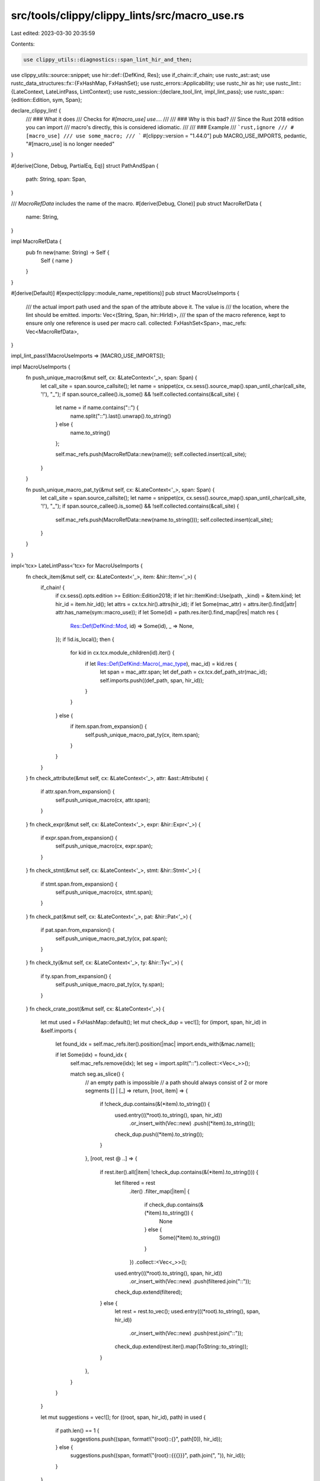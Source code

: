 src/tools/clippy/clippy_lints/src/macro_use.rs
==============================================

Last edited: 2023-03-30 20:35:59

Contents:

.. code-block:: rs

    use clippy_utils::diagnostics::span_lint_hir_and_then;
use clippy_utils::source::snippet;
use hir::def::{DefKind, Res};
use if_chain::if_chain;
use rustc_ast::ast;
use rustc_data_structures::fx::{FxHashMap, FxHashSet};
use rustc_errors::Applicability;
use rustc_hir as hir;
use rustc_lint::{LateContext, LateLintPass, LintContext};
use rustc_session::{declare_tool_lint, impl_lint_pass};
use rustc_span::{edition::Edition, sym, Span};

declare_clippy_lint! {
    /// ### What it does
    /// Checks for `#[macro_use] use...`.
    ///
    /// ### Why is this bad?
    /// Since the Rust 2018 edition you can import
    /// macro's directly, this is considered idiomatic.
    ///
    /// ### Example
    /// ```rust,ignore
    /// #[macro_use]
    /// use some_macro;
    /// ```
    #[clippy::version = "1.44.0"]
    pub MACRO_USE_IMPORTS,
    pedantic,
    "#[macro_use] is no longer needed"
}

#[derive(Clone, Debug, PartialEq, Eq)]
struct PathAndSpan {
    path: String,
    span: Span,
}

/// `MacroRefData` includes the name of the macro.
#[derive(Debug, Clone)]
pub struct MacroRefData {
    name: String,
}

impl MacroRefData {
    pub fn new(name: String) -> Self {
        Self { name }
    }
}

#[derive(Default)]
#[expect(clippy::module_name_repetitions)]
pub struct MacroUseImports {
    /// the actual import path used and the span of the attribute above it. The value is
    /// the location, where the lint should be emitted.
    imports: Vec<(String, Span, hir::HirId)>,
    /// the span of the macro reference, kept to ensure only one reference is used per macro call.
    collected: FxHashSet<Span>,
    mac_refs: Vec<MacroRefData>,
}

impl_lint_pass!(MacroUseImports => [MACRO_USE_IMPORTS]);

impl MacroUseImports {
    fn push_unique_macro(&mut self, cx: &LateContext<'_>, span: Span) {
        let call_site = span.source_callsite();
        let name = snippet(cx, cx.sess().source_map().span_until_char(call_site, '!'), "_");
        if span.source_callee().is_some() && !self.collected.contains(&call_site) {
            let name = if name.contains("::") {
                name.split("::").last().unwrap().to_string()
            } else {
                name.to_string()
            };

            self.mac_refs.push(MacroRefData::new(name));
            self.collected.insert(call_site);
        }
    }

    fn push_unique_macro_pat_ty(&mut self, cx: &LateContext<'_>, span: Span) {
        let call_site = span.source_callsite();
        let name = snippet(cx, cx.sess().source_map().span_until_char(call_site, '!'), "_");
        if span.source_callee().is_some() && !self.collected.contains(&call_site) {
            self.mac_refs.push(MacroRefData::new(name.to_string()));
            self.collected.insert(call_site);
        }
    }
}

impl<'tcx> LateLintPass<'tcx> for MacroUseImports {
    fn check_item(&mut self, cx: &LateContext<'_>, item: &hir::Item<'_>) {
        if_chain! {
            if cx.sess().opts.edition >= Edition::Edition2018;
            if let hir::ItemKind::Use(path, _kind) = &item.kind;
            let hir_id = item.hir_id();
            let attrs = cx.tcx.hir().attrs(hir_id);
            if let Some(mac_attr) = attrs.iter().find(|attr| attr.has_name(sym::macro_use));
            if let Some(id) = path.res.iter().find_map(|res| match res {
                Res::Def(DefKind::Mod, id) => Some(id),
                _ => None,
            });
            if !id.is_local();
            then {
                for kid in cx.tcx.module_children(id).iter() {
                    if let Res::Def(DefKind::Macro(_mac_type), mac_id) = kid.res {
                        let span = mac_attr.span;
                        let def_path = cx.tcx.def_path_str(mac_id);
                        self.imports.push((def_path, span, hir_id));
                    }
                }
            } else {
                if item.span.from_expansion() {
                    self.push_unique_macro_pat_ty(cx, item.span);
                }
            }
        }
    }
    fn check_attribute(&mut self, cx: &LateContext<'_>, attr: &ast::Attribute) {
        if attr.span.from_expansion() {
            self.push_unique_macro(cx, attr.span);
        }
    }
    fn check_expr(&mut self, cx: &LateContext<'_>, expr: &hir::Expr<'_>) {
        if expr.span.from_expansion() {
            self.push_unique_macro(cx, expr.span);
        }
    }
    fn check_stmt(&mut self, cx: &LateContext<'_>, stmt: &hir::Stmt<'_>) {
        if stmt.span.from_expansion() {
            self.push_unique_macro(cx, stmt.span);
        }
    }
    fn check_pat(&mut self, cx: &LateContext<'_>, pat: &hir::Pat<'_>) {
        if pat.span.from_expansion() {
            self.push_unique_macro_pat_ty(cx, pat.span);
        }
    }
    fn check_ty(&mut self, cx: &LateContext<'_>, ty: &hir::Ty<'_>) {
        if ty.span.from_expansion() {
            self.push_unique_macro_pat_ty(cx, ty.span);
        }
    }
    fn check_crate_post(&mut self, cx: &LateContext<'_>) {
        let mut used = FxHashMap::default();
        let mut check_dup = vec![];
        for (import, span, hir_id) in &self.imports {
            let found_idx = self.mac_refs.iter().position(|mac| import.ends_with(&mac.name));

            if let Some(idx) = found_idx {
                self.mac_refs.remove(idx);
                let seg = import.split("::").collect::<Vec<_>>();

                match seg.as_slice() {
                    // an empty path is impossible
                    // a path should always consist of 2 or more segments
                    [] | [_] => return,
                    [root, item] => {
                        if !check_dup.contains(&(*item).to_string()) {
                            used.entry(((*root).to_string(), span, hir_id))
                                .or_insert_with(Vec::new)
                                .push((*item).to_string());
                            check_dup.push((*item).to_string());
                        }
                    },
                    [root, rest @ ..] => {
                        if rest.iter().all(|item| !check_dup.contains(&(*item).to_string())) {
                            let filtered = rest
                                .iter()
                                .filter_map(|item| {
                                    if check_dup.contains(&(*item).to_string()) {
                                        None
                                    } else {
                                        Some((*item).to_string())
                                    }
                                })
                                .collect::<Vec<_>>();
                            used.entry(((*root).to_string(), span, hir_id))
                                .or_insert_with(Vec::new)
                                .push(filtered.join("::"));
                            check_dup.extend(filtered);
                        } else {
                            let rest = rest.to_vec();
                            used.entry(((*root).to_string(), span, hir_id))
                                .or_insert_with(Vec::new)
                                .push(rest.join("::"));
                            check_dup.extend(rest.iter().map(ToString::to_string));
                        }
                    },
                }
            }
        }

        let mut suggestions = vec![];
        for ((root, span, hir_id), path) in used {
            if path.len() == 1 {
                suggestions.push((span, format!("{root}::{}", path[0]), hir_id));
            } else {
                suggestions.push((span, format!("{root}::{{{}}}", path.join(", ")), hir_id));
            }
        }

        // If mac_refs is not empty we have encountered an import we could not handle
        // such as `std::prelude::v1::foo` or some other macro that expands to an import.
        if self.mac_refs.is_empty() {
            for (span, import, hir_id) in suggestions {
                let help = format!("use {import};");
                span_lint_hir_and_then(
                    cx,
                    MACRO_USE_IMPORTS,
                    *hir_id,
                    *span,
                    "`macro_use` attributes are no longer needed in the Rust 2018 edition",
                    |diag| {
                        diag.span_suggestion(
                            *span,
                            "remove the attribute and import the macro directly, try",
                            help,
                            Applicability::MaybeIncorrect,
                        );
                    },
                );
            }
        }
    }
}


